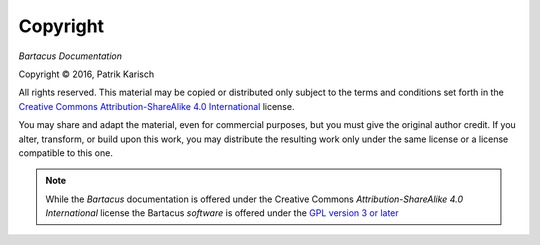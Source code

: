 Copyright
=========

*Bartacus Documentation*

.. |copy|   unicode:: U+000A9 .. COPYRIGHT SIGN

Copyright |copy| 2016, Patrik Karisch

All rights reserved.  This material may be copied or distributed only
subject to the terms and conditions set forth in the `Creative Commons
Attribution-ShareAlike 4.0 International
<https://creativecommons.org/licenses/by-sa/4.0/>`_ license.

You may share and adapt the material, even for commercial purposes, but
you must give the original author credit.
If you alter, transform, or build upon this work, you may distribute the
resulting work only under the same license or a license compatible to this one.

.. note::

   While the *Bartacus* documentation is offered under the
   Creative Commons *Attribution-ShareAlike 4.0 International* license
   the Bartacus *software* is offered under the
   `GPL version 3 or later <https://www.gnu.org/licenses/gpl-3.0>`_
